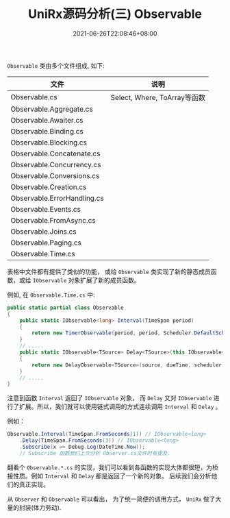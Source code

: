 #+TITLE: UniRx源码分析(三) Observable
#+DATE: 2021-06-26T22:08:46+08:00
#+TAGS[]: Unity UniRx
#+CATEGORIES[]: UniRx源码分析
#+LAYOUT: post
#+OPTIONS: toc:nil
#+DRAFT: true

=Observable= 类由多个文件组成, 如下:

# more

|-----------------------------+------------------------------|
| 文件                        | 说明                         |
|-----------------------------+------------------------------|
| Observable.cs               | Select, Where, ToArray等函数 |
| Observable.Aggregate.cs     |                              |
| Observable.Awaiter.cs       |                              |
| Observable.Binding.cs       |                              |
| Observable.Blocking.cs      |                              |
| Observable.Concatenate.cs   |                              |
| Observable.Concurrency.cs   |                              |
| Observable.Conversions.cs   |                              |
| Observable.Creation.cs      |                              |
| Observable.ErrorHandling.cs |                              |
| Observable.Events.cs        |                              |
| Observable.FromAsync.cs     |                              |
| Observable.Joins.cs         |                              |
| Observable.Paging.cs        |                              |
| Observable.Time.cs          |                              |
|-----------------------------+------------------------------|

表格中文件都有提供了类似的功能， 或给 =Observable= 类实现了新的静态成员函数，或给 =IObservable= 对象扩展了新的成员函数。

例如, 在 =Observable.Time.cs= 中:
#+begin_src csharp
  public static partial class Observable
  {
      public static IObservable<long> Interval(TimeSpan period)
      {
          return new TimerObservable(period, period, Scheduler.DefaultSchedulers.TimeBasedOperations);
      }  
      // .....
      public static IObservable<TSource> Delay<TSource>(this IObservable<TSource> source, TimeSpan dueTime, IScheduler scheduler)
      {
          return new DelayObservable<TSource>(source, dueTime, scheduler);
      }
      // .....
  }
#+end_src

注意到函数 =Interval= 返回了 =IObservable= 对象， 而 =Delay= 又对 =IObservable= 进行了扩展。所以，我们就可以使用链式调用的方式连续调用 =Interval= 和 =Delay= 。

例如：
#+begin_src csharp
  Observable.Interval(TimeSpan.FromSeconds(1)) // IObservable<long>
      .Delay(TimeSpan.FromSeconds(3)) // IObservable<long>
      .Subscribe(x => Debug.Log(DateTime.Now));
      // Subscribe 函数我们上次分析 Observer.cs文件时有提及.
#+end_src

翻看个 =Observable.*.cs= 的实现，我们可以看到各函数的实现大体都很短，为桥接性质。例如 =Interval= 和 =Delay= 都是返回了一个新的对象。
后续我们会分析他们的真正实现。

从 =Observer= 和 =Observable= 可以看出， 为了统一简便的调用方式， =UniRx= 做了大量的封装(体力劳动).
